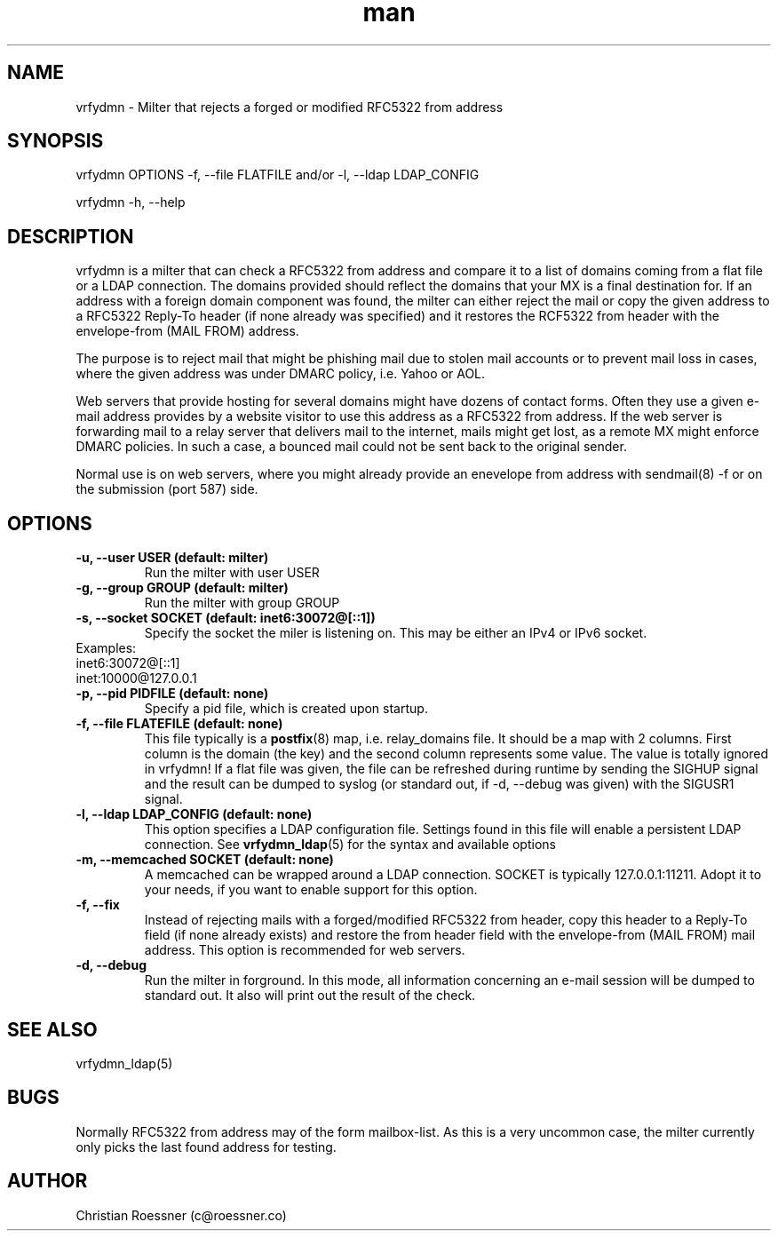 .\" Manpage for vrfydmn.
.\" Contact c@roessner.co to correct errors or typos.
.TH man 8 "18 Dec 2014" "0.4" "vrfydmn man page"
.SH NAME
vrfydmn \- Milter that rejects a forged or modified RFC5322 from address
.SH SYNOPSIS
vrfydmn OPTIONS -f, --file FLATFILE and/or -l, --ldap LDAP_CONFIG
.PP
vrfydmn -h, --help
.SH DESCRIPTION
vrfydmn is a milter that can check a RFC5322 from address and compare it to a list of domains coming from a flat file or a LDAP connection.
The domains provided should reflect the domains that your MX is a final destination for. If an address with a foreign domain component was
found, the milter can either reject the mail or copy the given address to a RFC5322 Reply-To header (if none already was specified) and it
restores the RCF5322 from header with the envelope-from (MAIL FROM) address.
.PP
The purpose is to reject mail that might be phishing mail due to stolen mail accounts or to prevent mail loss in cases, where the given
address was under DMARC policy, i.e. Yahoo or AOL.
.PP
Web servers that provide hosting for several domains might have dozens of contact forms.  Often they use a given e-mail address provides by
a website visitor to use this address as a RFC5322 from address. If the web server is forwarding mail to a relay server that delivers mail
to the internet, mails might get lost, as a remote MX might enforce DMARC policies.  In such a case, a bounced mail could not be sent back
to the original sender.
.PP
Normal use is on web servers, where you might already provide an enevelope from address with sendmail(8) -f or on the submission (port 587)
side.
.SH OPTIONS
.TP
.B -u, --user USER (default: milter)
Run the milter with user USER
.TP
.B -g, --group GROUP (default: milter)
Run the milter with group GROUP
.TP
.B -s, --socket SOCKET (default: inet6:30072@[::1])
Specify the socket the miler is listening on. This may be either an IPv4 or IPv6 socket.
.TP
Examples:
.TP
inet6:30072@[::1]
.TP
inet:10000@127.0.0.1
.TP
.B -p, --pid PIDFILE (default: none)
Specify a pid file, which is created upon startup.
.TP
.B -f, --file FLATEFILE (default: none)
This file typically is a \fBpostfix\fR(8) map, i.e. relay_domains file. It should be a map with 2 columns. First column is the domain (the key)
and the second column represents some value. The value is totally ignored in vrfydmn! If a flat file was given, the file can be refreshed
during runtime by sending the SIGHUP signal and the result can be dumped to syslog (or standard out, if -d, --debug was given) with the SIGUSR1
signal.
.TP
.B -l, --ldap LDAP_CONFIG (default: none)
This option specifies a LDAP configuration file. Settings found in this file will enable a persistent LDAP connection. See \fBvrfydmn_ldap\fR(5)
for the syntax and available options
.TP
.B -m, --memcached SOCKET (default: none)
A memcached can be wrapped around a LDAP connection. SOCKET is typically 127.0.0.1:11211. Adopt it to your needs, if you want to enable support
for this option.
.TP
.B -f, --fix
Instead of rejecting mails with a forged/modified RFC5322 from header, copy this header to a Reply-To field (if none already exists) and restore
the from header field with the envelope-from (MAIL FROM) mail address. This option is recommended for web servers.
.TP
.B -d, --debug
Run the milter in forground. In this mode, all information concerning an e-mail session will be dumped to standard out. It also will print
out the result of the check.
.SH SEE ALSO
vrfydmn_ldap(5)
.SH BUGS
Normally RFC5322 from address may of the form mailbox-list. As this is a very uncommon case, the milter currently only picks the last found
address for testing.
.SH AUTHOR
Christian Roessner (c@roessner.co)

